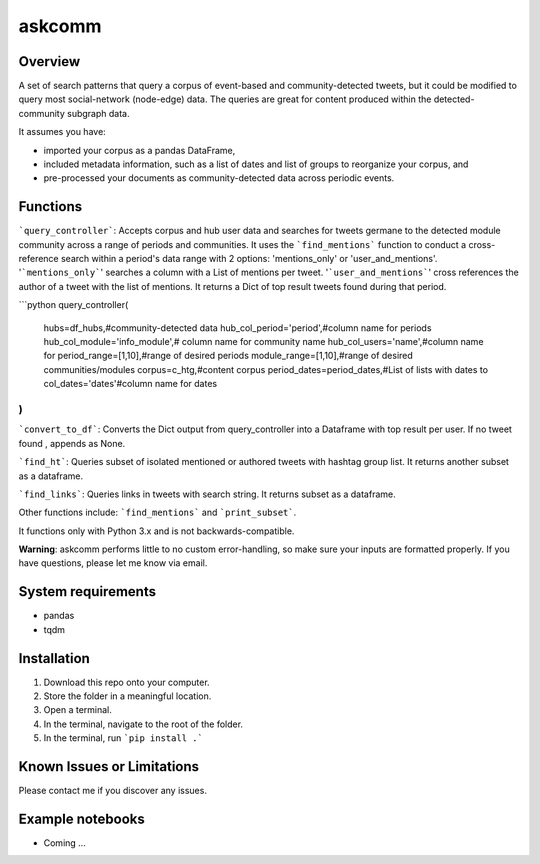 =========
 askcomm
=========

Overview
========

A set of search patterns that query a corpus of event-based and community-detected tweets, but it could be modified to query most social-network (node-edge) data. The queries are great for content produced within the detected-community subgraph data.

It assumes you have:

- imported your corpus as a pandas DataFrame,
- included metadata information, such as a list of dates and list of groups to reorganize your corpus, and
- pre-processed your documents as community-detected data across periodic events.

Functions
=========

```query_controller```: Accepts corpus and hub user data and searches for tweets germane to the detected module community across a range of periods and communities. It uses the ```find_mentions``` function to conduct a cross-reference search within a period's data range with 2 options: 'mentions_only' or 'user_and_mentions'. '```mentions_only```' searches a column with a List of mentions per tweet. '```user_and_mentions```' cross references the author  of a tweet with the list of mentions. It returns a Dict of top result tweets found during that period.

```python
query_controller(
    hubs=df_hubs,#community-detected data
    hub_col_period='period',#column name for periods
    hub_col_module='info_module',# column name for community name
    hub_col_users='name',#column name for 
    period_range=[1,10],#range of desired periods
    module_range=[1,10],#range of desired communities/modules
    corpus=c_htg,#content corpus
    period_dates=period_dates,#List of lists with dates to 
    col_dates='dates'#column name for dates
)
```

```convert_to_df```: Converts the Dict output from query_controller into a Dataframe with top result per user. If no tweet found , appends as None.

```find_ht```: Queries subset of isolated mentioned or authored tweets with hashtag group list. It returns another subset as a dataframe.

```find_links```: Queries links in tweets with search string. It returns subset as a dataframe.

Other functions include: ```find_mentions``` and ```print_subset```.

It functions only with Python 3.x and is not backwards-compatible.

**Warning**: askcomm performs little to no custom error-handling, so make sure your inputs are formatted properly. If you have questions, please let me know via email.

System requirements
===================

* pandas
* tqdm

Installation
============

1. Download this repo onto your computer.
2. Store the folder in a meaningful location.
3. Open a terminal.
4. In the terminal, navigate to the root of the folder.
5. In the terminal, run ```pip install .```

Known Issues or Limitations
===========================

Please contact me if you discover any issues.

Example notebooks
=================

- Coming ...